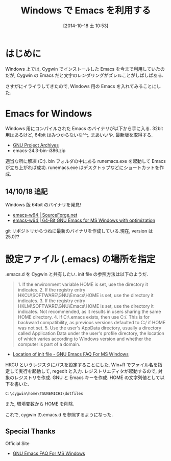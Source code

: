 #+BLOG: Futurismo
#+POSTID: 2465
#+DATE: [2014-10-18 土 10:53]
#+OPTIONS: toc:nil num:nil todo:nil pri:nil tags:nil ^:nil TeX:nil
#+CATEGORY: Emacs, Windows, 技術メモ
#+TAGS:
#+DESCRIPTION:Windows 用の Emacs を入れてみることにした
#+TITLE: Windows で Emacs を利用する

#+BEGIN_HTML
<img alt="" src="http://futurismo.biz/wp-content/uploads/emacs_logo.jpg"/>
#+END_HTML

* はじめに
Windows 上では, Cygwin でインストールした Emacs を今まで利用していたのだが,
Cygwin の Emacs だと文字のレンダリングがズレルことがしばしばある.

さすがにイライラしてきたので, Windows 用の Emacs を入れてみることにした.

* Emacs for Windows
  Windows 用にコンパイルされた Emacs のバイナリが以下から手に入る.
  32bit 用はあるけど, 64bit はみつからないな^^;. まあいいや. 最新版を取得する.

  - [[http://ftp.gnu.org/gnu/emacs/windows/][GNU Project Archives]]
  - emacs-24.3-bin-i386.zip

  適当な所に解凍 (C:\emacs-24.3).
  bin フォルダの中にある runemacs.exe を起動して Emacs が立ち上がれば成功.
  runemacs.exe はデスクトップなどにショートカットを作成.

** 14/10/18 追記
   Windows 版 64bit のバイナリを発見!

   - [[http://sourceforge.net/projects/emacsbinw64/?source=typ_redirect][emacs-w64 | SourceForge.net]]
   - [[http://emacsbinw64.sourceforge.net/][emacs-w64 | 64-Bit GNU Emacs for MS Windows with optimization]]
     
   git リポジトリからつねに最新のバイナリを作成している.現在, version は 25.0??

* 設定ファイル (.emacs) の場所を指定
.emacs.d を Cygwin と共有したい. init file の参照方法は以下のようだ.

#+BEGIN_HTML
<blockquote>
1. If the environment variable HOME is set, use the directory it indicates.
2. If the registry entry HKCU\SOFTWARE\GNU\Emacs\HOME is set, use the directory it indicates.
3. If the registry entry HKLM\SOFTWARE\GNU\Emacs\HOME is set, use the directory it indicates. Not recommended, as it results in users sharing the same HOME directory.
4. If C:\.emacs exists, then use C:/. This is for backward compatibility, as previous versions defaulted to C:/ if HOME was not set.
5. Use the user's AppData directory, usually a directory called Application Data under the user's profile directory, the location of which varies according to Windows version and whether the computer is part of a domain.
</blockquote>
#+END_HTML

- [[http://www.gnu.org/software/emacs/manual/html_node/efaq-w32/Location-of-init-file.html#Location-of-init-file][Location of init file - GNU Emacs FAQ For MS Windows]]

HKCU\SOFTWARE\GNU\Emacs\HOME というレジスタにパスを設定することにした.
Win+R でファイル名を指定して実行を起動して, regedit と入力.
レジストリエディタが起動するので, 対象のレジストリを作成.
GNU と Emacs キーを作成. HOME の文字列値として以下を書いた.

#+begin_src language
C:\cygwin\home\TSUNEMICHI\dotfiles
#+end_src

また, 環境変数から HOME を削除.

これで, cygwin の.emacs.d を参照するようになった.

** Special Thanks
Official Site

- [[http://www.gnu.org/software/emacs/manual/html_node/efaq-w32/index.html][GNU Emacs FAQ For MS Windows]]
  
